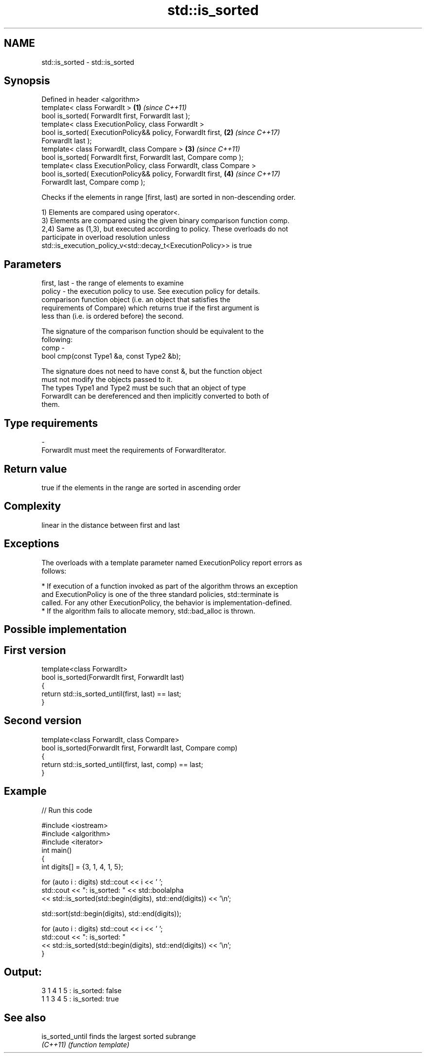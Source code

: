 .TH std::is_sorted 3 "2018.03.28" "http://cppreference.com" "C++ Standard Libary"
.SH NAME
std::is_sorted \- std::is_sorted

.SH Synopsis
   Defined in header <algorithm>
   template< class ForwardIt >                                        \fB(1)\fP \fI(since C++11)\fP
   bool is_sorted( ForwardIt first, ForwardIt last );
   template< class ExecutionPolicy, class ForwardIt >
   bool is_sorted( ExecutionPolicy&& policy, ForwardIt first,         \fB(2)\fP \fI(since C++17)\fP
   ForwardIt last );
   template< class ForwardIt, class Compare >                         \fB(3)\fP \fI(since C++11)\fP
   bool is_sorted( ForwardIt first, ForwardIt last, Compare comp );
   template< class ExecutionPolicy, class ForwardIt, class Compare >
   bool is_sorted( ExecutionPolicy&& policy, ForwardIt first,         \fB(4)\fP \fI(since C++17)\fP
   ForwardIt last, Compare comp );

   Checks if the elements in range [first, last) are sorted in non-descending order.

   1) Elements are compared using operator<.
   3) Elements are compared using the given binary comparison function comp.
   2,4) Same as (1,3), but executed according to policy. These overloads do not
   participate in overload resolution unless
   std::is_execution_policy_v<std::decay_t<ExecutionPolicy>> is true

.SH Parameters

   first, last - the range of elements to examine
   policy      - the execution policy to use. See execution policy for details.
                 comparison function object (i.e. an object that satisfies the
                 requirements of Compare) which returns true if the first argument is
                 less than (i.e. is ordered before) the second.

                 The signature of the comparison function should be equivalent to the
                 following:
   comp        -
                 bool cmp(const Type1 &a, const Type2 &b);

                 The signature does not need to have const &, but the function object
                 must not modify the objects passed to it.
                 The types Type1 and Type2 must be such that an object of type
                 ForwardIt can be dereferenced and then implicitly converted to both of
                 them. 
.SH Type requirements
   -
   ForwardIt must meet the requirements of ForwardIterator.

.SH Return value

   true if the elements in the range are sorted in ascending order

.SH Complexity

   linear in the distance between first and last

.SH Exceptions

   The overloads with a template parameter named ExecutionPolicy report errors as
   follows:

     * If execution of a function invoked as part of the algorithm throws an exception
       and ExecutionPolicy is one of the three standard policies, std::terminate is
       called. For any other ExecutionPolicy, the behavior is implementation-defined.
     * If the algorithm fails to allocate memory, std::bad_alloc is thrown.

.SH Possible implementation

.SH First version
   template<class ForwardIt>
   bool is_sorted(ForwardIt first, ForwardIt last)
   {
       return std::is_sorted_until(first, last) == last;
   }
.SH Second version
   template<class ForwardIt, class Compare>
   bool is_sorted(ForwardIt first, ForwardIt last, Compare comp)
   {
       return std::is_sorted_until(first, last, comp) == last;
   }

.SH Example

   
// Run this code

 #include <iostream>
 #include <algorithm>
 #include <iterator>
 int main()
 {
     int digits[] = {3, 1, 4, 1, 5};

     for (auto i : digits) std::cout << i << ' ';
     std::cout << ": is_sorted: " << std::boolalpha
               << std::is_sorted(std::begin(digits), std::end(digits)) << '\\n';

     std::sort(std::begin(digits), std::end(digits));

     for (auto i : digits) std::cout << i << ' ';
     std::cout << ": is_sorted: "
               << std::is_sorted(std::begin(digits), std::end(digits)) << '\\n';
 }

.SH Output:

 3 1 4 1 5 : is_sorted: false
 1 1 3 4 5 : is_sorted: true

.SH See also

   is_sorted_until finds the largest sorted subrange
   \fI(C++11)\fP         \fI(function template)\fP
